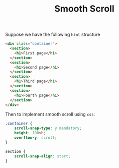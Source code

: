 #+TITLE: Smooth Scroll

Suppose we have the following =html= structure
#+begin_src html
<div class="container">
  <section>
    <h1>First page</h1>
  </section>
  <section>
    <h1>Second page</h1>
  </section>
  <section>
    <h1>Third page</h1>
  </section>
  <section>
    <h1>Fourth page</h1>
  </section>
</div>
#+end_src

Then to implement smooth scroll using =css=:
#+begin_src css
.container {
    scroll-snap-type: y mandatory;
    height: 100vh;
    overflow-y: scroll;
}

section {
    scroll-snap-align: start;
}
#+end_src
